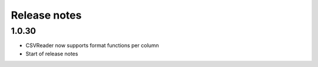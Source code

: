 Release notes
=============

1.0.30
------

- CSVReader now supports format functions per column
- Start of release notes
